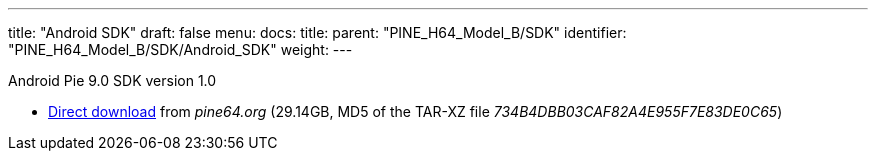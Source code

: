 ---
title: "Android SDK"
draft: false
menu:
  docs:
    title:
    parent: "PINE_H64_Model_B/SDK"
    identifier: "PINE_H64_Model_B/SDK/Android_SDK"
    weight: 
---

Android Pie 9.0 SDK version 1.0

* https://files.pine64.org/SDK/PINE-H64/PINE%20H64B%20android%209.0.tar.xz[Direct download] from _pine64.org_ (29.14GB, MD5 of the TAR-XZ file _734B4DBB03CAF82A4E955F7E83DE0C65_)

